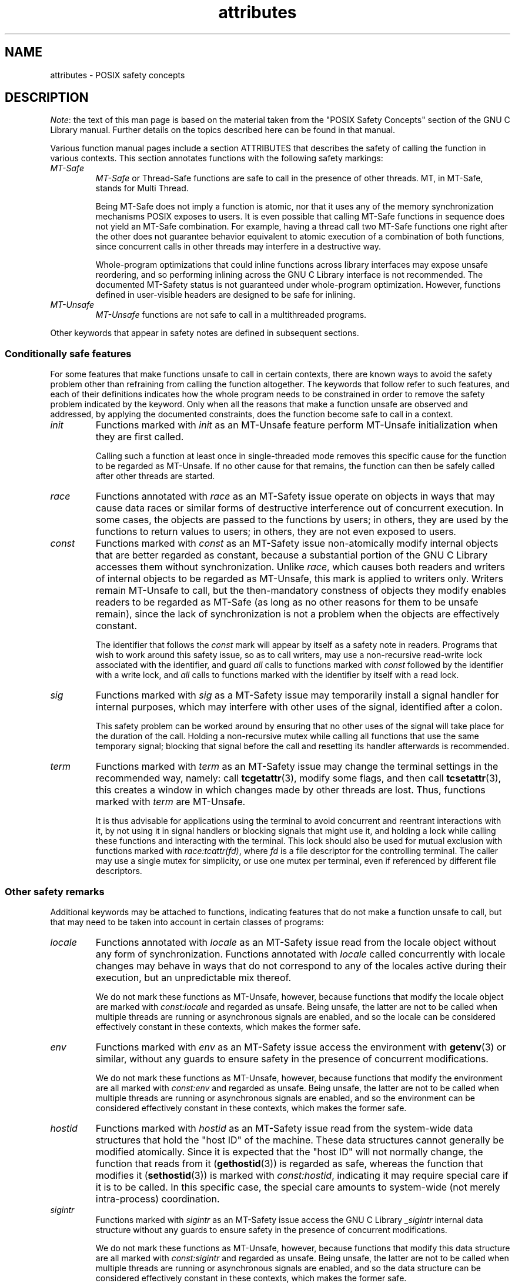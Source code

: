 .\" Copyright (c) 2014, Red Hat, Inc
.\"     Written by Alexandre Oliva <aoliva@redhat.com>
.\"
.\" SPDX-License-Identifier: GPL-2.0-or-later
.\"
.TH attributes 7 (date) "Linux man-pages (unreleased)"
.SH NAME
attributes \- POSIX safety concepts
.SH DESCRIPTION
.\"
.\"
.IR Note :
the text of this man page is based on the material taken from
the "POSIX Safety Concepts" section of the GNU C Library manual.
Further details on the topics described here can be found in that
manual.
.P
Various function manual pages include a section ATTRIBUTES
that describes the safety of calling the function in various contexts.
This section annotates functions with the following safety markings:
.TP
.I MT-Safe
.I MT-Safe
or
Thread-Safe functions are safe to call in the presence
of other threads.
MT, in MT-Safe, stands for Multi Thread.
.IP
Being MT-Safe does not imply a function is atomic, nor that it uses any
of the memory synchronization mechanisms POSIX exposes to users.
It is even possible that calling MT-Safe functions in sequence
does not yield an MT-Safe combination.
For example, having a thread call two MT-Safe
functions one right after the other does not guarantee behavior
equivalent to atomic execution of a combination of both functions,
since concurrent calls in other threads may interfere in a destructive way.
.IP
Whole-program optimizations that could inline functions across library
interfaces may expose unsafe reordering, and so performing inlining
across the GNU C Library interface is not recommended.
The documented
MT-Safety status is not guaranteed under whole-program optimization.
However, functions defined in user-visible headers are designed to be
safe for inlining.
.\" .TP
.\" .I AS-Safe
.\" .I AS-Safe
.\" or Async-Signal-Safe functions are safe to call from
.\" asynchronous signal handlers.
.\" AS, in AS-Safe, stands for Asynchronous Signal.
.\"
.\" Many functions that are AS-Safe may set
.\" .IR errno ,
.\" or modify the floating-point environment,
.\" because their doing so does not make them
.\" unsuitable for use in signal handlers.
.\" However, programs could misbehave should asynchronous signal handlers
.\" modify this thread-local state,
.\" and the signal handling machinery cannot be counted on to
.\" preserve it.
.\" Therefore, signal handlers that call functions that may set
.\" .I errno
.\" or modify the floating-point environment
.\" .I must
.\" save their original values, and restore them before returning.
.\" .TP
.\" .I AC-Safe
.\" .I AC-Safe
.\" or Async-Cancel-Safe functions are safe to call when
.\" asynchronous cancelation is enabled.
.\" AC in AC-Safe stands for Asynchronous Cancelation.
.\"
.\" The POSIX standard defines only three functions to be AC-Safe, namely
.\" .BR pthread_cancel (3),
.\" .BR pthread_setcancelstate (3),
.\" and
.\" .BR pthread_setcanceltype (3).
.\" At present the GNU C Library provides no
.\" guarantees beyond these three functions,
.\" but does document which functions are presently AC-Safe.
.\" This documentation is provided for use
.\" by the GNU C Library developers.
.\"
.\" Just like signal handlers, cancelation cleanup routines must configure
.\" the floating point environment they require.
.\" The routines cannot assume a floating point environment,
.\" particularly when asynchronous cancelation is enabled.
.\" If the configuration of the floating point
.\" environment cannot be performed atomically then it is also possible that
.\" the environment encountered is internally inconsistent.
.TP
.I MT-Unsafe \" ", " AS-Unsafe ", " AC-Unsafe
.I MT-Unsafe \" ", " AS-Unsafe ", " AC-Unsafe
functions are not safe to call in a multithreaded programs.
.\" functions are not
.\" safe to call within the safety contexts described above.
.\" Calling them
.\" within such contexts invokes undefined behavior.
.\"
.\" Functions not explicitly documented as safe in a safety context should
.\" be regarded as Unsafe.
.\" .TP
.\" .I Preliminary
.\" .I Preliminary
.\" safety properties are documented, indicating these
.\" properties may
.\" .I not
.\" be counted on in future releases of
.\" the GNU C Library.
.\"
.\" Such preliminary properties are the result of an assessment of the
.\" properties of our current implementation,
.\" rather than of what is mandated and permitted
.\" by current and future standards.
.\"
.\" Although we strive to abide by the standards, in some cases our
.\" implementation is safe even when the standard does not demand safety,
.\" and in other cases our implementation does not meet the standard safety
.\" requirements.
.\" The latter are most likely bugs; the former, when marked
.\" as
.\" .IR Preliminary ,
.\" should not be counted on: future standards may
.\" require changes that are not compatible with the additional safety
.\" properties afforded by the current implementation.
.\"
.\" Furthermore,
.\" the POSIX standard does not offer a detailed definition of safety.
.\" We assume that, by "safe to call", POSIX means that,
.\" as long as the program does not invoke undefined behavior,
.\" the "safe to call" function behaves as specified,
.\" and does not cause other functions to deviate from their specified behavior.
.\" We have chosen to use its loose
.\" definitions of safety, not because they are the best definitions to use,
.\" but because choosing them harmonizes this manual with POSIX.
.\"
.\" Please keep in mind that these are preliminary definitions and annotations,
.\" and certain aspects of the definitions are still under
.\" discussion and might be subject to clarification or change.
.\"
.\" Over time,
.\" we envision evolving the preliminary safety notes into stable commitments,
.\" as stable as those of our interfaces.
.\" As we do, we will remove the
.\" .I Preliminary
.\" keyword from safety notes.
.\" As long as the keyword remains, however,
.\" they are not to be regarded as a promise of future behavior.
.P
Other keywords that appear in safety notes are defined in subsequent sections.
.\"
.\"
.\" .SS Unsafe features
.\" Functions that are unsafe to call in certain contexts are annotated with
.\" keywords that document their features that make them unsafe to call.
.\" AS-Unsafe features in this section indicate the functions are never safe
.\" to call when asynchronous signals are enabled.
.\" AC-Unsafe features
.\" indicate they are never safe to call when asynchronous cancelation is
.\" .\" enabled.
.\" There are no MT-Unsafe marks in this section.
.\" .TP
.\" .\" .I code
.\" Functions marked with
.\" .I lock
.\" as an AS-Unsafe feature may be
.\" .\" interrupted by a signal while holding a non-recursive lock.
.\" If the signal handler calls another such function that takes the same lock,
.\" the result is a deadlock.
.\"
.\" Functions annotated with
.\" .I lock
.\" as an AC-Unsafe feature may, if canceled asynchronously,
.\" fail to release a lock that would have been released if their execution
.\" had not been interrupted by asynchronous thread cancelation.
.\" Once a lock is left taken,
.\" attempts to take that lock will block indefinitely.
.\" .TP
.\" .I corrupt
.\" Functions marked with
.\" .\" .I corrupt
.\" as an AS-Unsafe feature may corrupt
.\" data structures and misbehave when they interrupt,
.\" or are interrupted by, another such function.
.\" Unlike functions marked with
.\" .IR lock ,
.\" these take recursive locks to avoid MT-Safety problems,
.\" but this is not enough to stop a signal handler from observing
.\" a partially-updated data structure.
.\" Further corruption may arise from the interrupted function's
.\" failure to notice updates made by signal handlers.
.\"
.\" Functions marked with
.\" .I corrupt
.\" as an AC-Unsafe feature may leave
.\" data structures in a corrupt, partially updated state.
.\" Subsequent uses of the data structure may misbehave.
.\"
.\" .\" A special case, probably not worth documenting separately, involves
.\" .\" reallocing, or even freeing pointers.  Any case involving free could
.\" .\" be easily turned into an ac-safe leak by resetting the pointer before
.\" .\" releasing it; I don't think we have any case that calls for this sort
.\" .\" of fixing.  Fixing the realloc cases would require a new interface:
.\" .\" instead of @code{ptr=realloc(ptr,size)} we'd have to introduce
.\" .\" @code{acsafe_realloc(&ptr,size)} that would modify ptr before
.\" .\" releasing the old memory.  The ac-unsafe realloc could be implemented
.\" .\" in terms of an internal interface with this semantics (say
.\" .\" __acsafe_realloc), but since realloc can be overridden, the function
.\" .\" we call to implement realloc should not be this internal interface,
.\" .\" but another internal interface that calls __acsafe_realloc if realloc
.\" .\" was not overridden, and calls the overridden realloc with async
.\" .\" cancel disabled.  --lxoliva
.\" .TP
.\" .I heap
.\" Functions marked with
.\" .I heap
.\" may call heap memory management functions from the
.\" .BR malloc (3)/ free (3)
.\" family of functions and are only as safe as those functions.
.\" This note is thus equivalent to:
.\"
.\"     | AS-Unsafe lock | AC-Unsafe lock fd mem |
.\" .\" @sampsafety{@asunsafe{@asulock{}}@acunsafe{@aculock{} @acsfd{} @acsmem{}}}
.\" .\"
.\" .\" Check for cases that should have used plugin instead of or in
.\" .\" addition to this.  Then, after rechecking gettext, adjust i18n if
.\" .\" needed.
.\" .TP
.\" .I dlopen
.\" Functions marked with
.\" .I dlopen
.\" use the dynamic loader to load
.\" shared libraries into the current execution image.
.\" This involves opening files, mapping them into memory,
.\" allocating additional memory, resolving symbols,
.\" applying relocations and more,
.\" all of this while holding internal dynamic loader locks.
.\"
.\" The locks are enough for these functions to be AS-Unsafe and AC-Unsafe,
.\" but other issues may arise.
.\" At present this is a placeholder for all
.\" potential safety issues raised by
.\" .BR dlopen (3).
.\"
.\" .\" dlopen runs init and fini sections of the module; does this mean
.\" .\" dlopen always implies plugin?
.\" .TP
.\" .I plugin
.\" Functions annotated with
.\" .I plugin
.\" may run code from plugins that
.\" may be external to the GNU C Library.
.\" Such plugin functions are assumed to be
.\" MT-Safe, AS-Unsafe and AC-Unsafe.
.\" Examples of such plugins are stack unwinding libraries,
.\" name service switch (NSS) and character set conversion (iconv) back-ends.
.\"
.\" Although the plugins mentioned as examples are all brought in by means
.\" of dlopen, the
.\" .I plugin
.\" keyword does not imply any direct
.\" involvement of the dynamic loader or the
.\" .I libdl
.\" interfaces,
.\" those are covered by
.\" .IR dlopen .
.\" For example, if one function loads a module and finds the addresses
.\" of some of its functions,
.\" while another just calls those already-resolved functions,
.\" the former will be marked with
.\" .IR dlopen ,
.\" whereas the latter will get the
.\" .IR plugin .
.\" When a single function takes all of these actions, then it gets both marks.
.\" .TP
.\" .I i18n
.\" Functions marked with
.\" .I i18n
.\" may call internationalization
.\" functions of the
.\" .BR gettext (3)
.\" family and will be only as safe as those
.\" functions.
.\" This note is thus equivalent to:
.\"
.\"     | MT-Safe env | AS-Unsafe corrupt heap dlopen | AC-Unsafe corrupt |
.\"
.\" .\" @sampsafety{@mtsafe{@mtsenv{}}@asunsafe{@asucorrupt{} @ascuheap{} @ascudlopen{}}@acunsafe{@acucorrupt{}}}
.\" .TP
.\" .I timer
.\" Functions marked with
.\" .I timer
.\" use the
.\" .BR alarm (3)
.\" function or
.\" similar to set a time-out for a system call or a long-running operation.
.\" In a multi-threaded program, there is a risk that the time-out signal
.\" will be delivered to a different thread,
.\" thus failing to interrupt the intended thread.
.\" Besides being MT-Unsafe, such functions are always
.\" AS-Unsafe, because calling them in signal handlers may interfere with
.\" timers set in the interrupted code, and AC-Unsafe,
.\" because there is no safe way to guarantee an earlier timer
.\" will be reset in case of asynchronous cancelation.
.\"
.\"
.SS Conditionally safe features
For some features that make functions unsafe to call in certain contexts,
there are known ways to avoid the safety problem other than
refraining from calling the function altogether.
The keywords that follow refer to such features,
and each of their definitions indicates
how the whole program needs to be constrained in order to remove the
safety problem indicated by the keyword.
Only when all the reasons that
make a function unsafe are observed and addressed,
by applying the documented constraints,
does the function become safe to call in a context.
.TP
.I init
Functions marked with
.I init
as an MT-Unsafe feature perform
MT-Unsafe initialization when they are first called.
.IP
Calling such a function at least once in single-threaded mode removes
this specific cause for the function to be regarded as MT-Unsafe.
If no other cause for that remains,
the function can then be safely called after other threads are started.
.\"
.\" Functions marked with
.\" .I init
.\" as an AS-Unsafe or AC-Unsafe feature use the GNU C Library internal
.\" .I libc_once
.\" machinery or similar to initialize internal data structures.
.\"
.\" If a signal handler interrupts such an initializer,
.\" and calls any function that also performs
.\" .I libc_once
.\" initialization, it will deadlock if the thread library has been loaded.
.\"
.\" Furthermore, if an initializer is partially complete before it is canceled
.\" or interrupted by a signal whose handler requires the same initialization,
.\" some or all of the initialization may be performed more than once,
.\" leaking resources or even resulting in corrupt internal data.
.\"
.\" Applications that need to call functions marked with
.\" .I init
.\" as an AS-Safety or AC-Unsafe feature should ensure
.\" the initialization is performed
.\" before configuring signal handlers or enabling cancelation,
.\" so that the AS-Safety and AC-Safety issues related with
.\" .I libc_once
.\" do not arise.
.\"
.\" .\" We may have to extend the annotations to cover conditions in which
.\" .\" initialization may or may not occur, since an initial call in a safe
.\" .\" context is no use if the initialization doesn't take place at that
.\" .\" time: it doesn't remove the risk for later calls.
.TP
.I race
Functions annotated with
.I race
as an MT-Safety issue operate on
objects in ways that may cause data races or similar forms of
destructive interference out of concurrent execution.
In some cases,
the objects are passed to the functions by users;
in others, they are used by the functions to return values to users;
in others, they are not even exposed to users.
.\"
.\" We consider access to objects passed as (indirect) arguments to
.\" functions to be data race free.
.\" The assurance of data race free objects
.\" is the caller's responsibility.
.\" We will not mark a function as MT-Unsafe or AS-Unsafe
.\" if it misbehaves when users fail to take the measures required by
.\" POSIX to avoid data races when dealing with such objects.
.\" As a general rule, if a function is documented as reading from
.\" an object passed (by reference) to it, or modifying it,
.\" users ought to use memory synchronization primitives
.\" to avoid data races just as they would should they perform
.\" the accesses themselves rather than by calling the library function.
.\" Standard I/O
.\" .RI ( "FILE *" )
.\" streams are the exception to the general rule,
.\" in that POSIX mandates the library to guard against data races
.\" in many functions that manipulate objects of this specific opaque type.
.\" We regard this as a convenience provided to users,
.\" rather than as a general requirement whose expectations
.\" should extend to other types.
.\"
.\" In order to remind users that guarding certain arguments is their
.\" responsibility, we will annotate functions that take objects of certain
.\" types as arguments.
.\" We draw the line for objects passed by users as follows:
.\" objects whose types are exposed to users,
.\" and that users are expected to access directly,
.\" such as memory buffers, strings,
.\" and various user-visible structured types, do
.\" .I not
.\" give reason for functions to be annotated with
.\" .IR race .
.\" It would be noisy and redundant with the general requirement,
.\" and not many would be surprised by the library's lack of internal
.\" guards when accessing objects that can be accessed directly by users.
.\"
.\" As for objects that are opaque or opaque-like,
.\" in that they are to be manipulated only by passing them
.\" to library functions (e.g.,
.\" .IR FILE ,
.\" .IR DIR ,
.\" .IR obstack ,
.\" .IR iconv_t ),
.\" there might be additional expectations as to internal coordination
.\" of access by the library.
.\" We will annotate, with
.\" .I race
.\" followed by a colon and the argument name,
.\" functions that take such objects but that do not take
.\" care of synchronizing access to them by default.
.\" For example,
.\" .I FILE
.\" stream
.\" .I unlocked
.\" functions
.\" .RB ( unlocked_stdio (3))
.\" will be annotated,
.\" but those that perform implicit locking on
.\" .I FILE
.\" streams by default will not,
.\" even though the implicit locking may be disabled on a per-stream basis.
.\"
.\" In either case, we will not regard as MT-Unsafe functions that may
.\" access user-supplied objects in unsafe ways should users fail to ensure
.\" the accesses are well defined.
.\" The notion prevails that users are expected to safeguard against
.\" data races any user-supplied objects that the library accesses
.\" on their behalf.
.\"
.\" .\" The above describes @mtsrace; @mtasurace is described below.
.\"
.\" This user responsibility does not apply, however,
.\" to objects controlled by the library itself,
.\" such as internal objects and static buffers used
.\" to return values from certain calls.
.\" When the library doesn't guard them against concurrent uses,
.\" these cases are regarded as MT-Unsafe and AS-Unsafe (although the
.\" .I race
.\" mark under AS-Unsafe will be omitted
.\" as redundant with the one under MT-Unsafe).
.\" As in the case of user-exposed objects,
.\" the mark may be followed by a colon and an identifier.
.\" The identifier groups all functions that operate on a
.\" certain unguarded object; users may avoid the MT-Safety issues related
.\" with unguarded concurrent access to such internal objects by creating a
.\" non-recursive mutex related with the identifier,
.\" and always holding the mutex when calling any function marked
.\" as racy on that identifier,
.\" as they would have to should the identifier be
.\" an object under user control.
.\" The non-recursive mutex avoids the MT-Safety issue,
.\" but it trades one AS-Safety issue for another,
.\" so use in asynchronous signals remains undefined.
.\"
.\" When the identifier relates to a static buffer used to hold return values,
.\" the mutex must be held for as long as the buffer remains in use
.\" by the caller.
.\" Many functions that return pointers to static buffers offer reentrant
.\" variants that store return values in caller-supplied buffers instead.
.\" In some cases, such as
.\" .BR tmpname (3),
.\" the variant is chosen not by calling an alternate entry point,
.\" but by passing a non-null pointer to the buffer in which the
.\" returned values are to be stored.
.\" These variants are generally preferable in multi-threaded programs,
.\" although some of them are not MT-Safe because of other internal buffers,
.\" also documented with
.\" .I race
.\" notes.
.TP
.I const
Functions marked with
.I const
as an MT-Safety issue non-atomically
modify internal objects that are better regarded as constant,
because a substantial portion of the GNU C Library accesses them without
synchronization.
Unlike
.IR race ,
which causes both readers and
writers of internal objects to be regarded as MT-Unsafe,\" and AS-Unsafe,
this mark is applied to writers only.
Writers remain\" equally
MT-Unsafe\" and AS-Unsafe
to call,
but the then-mandatory constness of objects they
modify enables readers to be regarded as MT-Safe\" and AS-Safe
(as long as no other reasons for them to be unsafe remain),
since the lack of synchronization is not a problem when the
objects are effectively constant.
.IP
The identifier that follows the
.I const
mark will appear by itself as a safety note in readers.
Programs that wish to work around this safety issue,
so as to call writers, may use a non-recursive
read-write lock
associated with the identifier, and guard
.I all
calls to functions marked with
.I const
followed by the identifier with a write lock, and
.I all
calls to functions marked with the identifier
by itself with a read lock.
.\" The non-recursive locking removes the MT-Safety problem,
.\" but it trades one AS-Safety problem for another,
.\" so use in asynchronous signals remains undefined.
.\"
.\" .\" But what if, instead of marking modifiers with const:id and readers
.\" .\" with just id, we marked writers with race:id and readers with ro:id?
.\" .\" Instead of having to define each instance of 'id', we'd have a
.\" .\" general pattern governing all such 'id's, wherein race:id would
.\" .\" suggest the need for an exclusive/write lock to make the function
.\" .\" safe, whereas ro:id would indicate 'id' is expected to be read-only,
.\" .\" but if any modifiers are called (while holding an exclusive lock),
.\" .\" then ro:id-marked functions ought to be guarded with a read lock for
.\" .\" safe operation.  ro:env or ro:locale, for example, seems to convey
.\" .\" more clearly the expectations and the meaning, than just env or
.\" .\" locale.
.TP
.I sig
Functions marked with
.I sig
as a MT-Safety issue
.\" (that implies an identical AS-Safety issue, omitted for brevity)
may temporarily install a signal handler for internal purposes,
which may interfere with other uses of the signal,
identified after a colon.
.IP
This safety problem can be worked around by ensuring that no other uses
of the signal will take place for the duration of the call.
Holding a non-recursive mutex while calling all functions that use the same
temporary signal;
blocking that signal before the call and resetting its
handler afterwards is recommended.
.\"
.\" There is no safe way to guarantee the original signal handler is
.\" restored in case of asynchronous cancelation,
.\" therefore so-marked functions are also AC-Unsafe.
.\"
.\" .\" fixme: at least deferred cancelation should get it right, and would
.\" .\" obviate the restoring bit below, and the qualifier above.
.\"
.\" Besides the measures recommended to work around the
.\" MT-Safety and AS-Safety problem,
.\" in order to avert the cancelation problem,
.\" disabling asynchronous cancelation
.\" .I and
.\" installing a cleanup handler to restore the signal to the desired state
.\" and to release the mutex are recommended.
.TP
.I term
Functions marked with
.I term
as an MT-Safety issue may change the
terminal settings in the recommended way, namely: call
.BR tcgetattr (3),
modify some flags, and then call
.BR tcsetattr (3),
this creates a window in which changes made by other threads are lost.
Thus, functions marked with
.I term
are MT-Unsafe.
.\" The same window enables changes made by asynchronous signals to be lost.
.\" These functions are also AS-Unsafe,
.\" but the corresponding mark is omitted as redundant.
.IP
It is thus advisable for applications using the terminal to avoid
concurrent and reentrant interactions with it,
by not using it in signal handlers or blocking signals that might use it,
and holding a lock while calling these functions and interacting
with the terminal.
This lock should also be used for mutual exclusion with
functions marked with
.IR race:tcattr(fd) ,
where
.I fd
is a file descriptor for the controlling terminal.
The caller may use a single mutex for simplicity,
or use one mutex per terminal,
even if referenced by different file descriptors.
.\"
.\" Functions marked with
.\" .I term
.\" as an AC-Safety issue are supposed to
.\" restore terminal settings to their original state,
.\" after temporarily changing them, but they may fail to do so if canceled.
.\"
.\" .\" fixme: at least deferred cancelation should get it right, and would
.\" .\" obviate the restoring bit below, and the qualifier above.
.\"
.\" Besides the measures recommended to work around the
.\" MT-Safety and AS-Safety problem,
.\" in order to avert the cancelation problem,
.\" disabling asynchronous cancelation
.\" .I and
.\" installing a cleanup handler to
.\" restore the terminal settings to the original state and to release the
.\" mutex are recommended.
.\"
.\"
.SS Other safety remarks
Additional keywords may be attached to functions,
indicating features that do not make a function unsafe to call,
but that may need to be taken into account in certain classes of programs:
.TP
.I locale
Functions annotated with
.I locale
as an MT-Safety issue read from
the locale object without any form of synchronization.
Functions
annotated with
.I locale
called concurrently with locale changes may
behave in ways that do not correspond to any of the locales active
during their execution, but an unpredictable mix thereof.
.IP
We do not mark these functions as MT-Unsafe,\" or AS-Unsafe,
however,
because functions that modify the locale object are marked with
.I const:locale
and regarded as unsafe.
Being unsafe, the latter are not to be called when multiple threads
are running or asynchronous signals are enabled,
and so the locale can be considered effectively constant
in these contexts,
which makes the former safe.
.\" Should the locking strategy suggested under @code{const} be used,
.\" failure to guard locale uses is not as fatal as data races in
.\" general: unguarded uses will @emph{not} follow dangling pointers or
.\" access uninitialized, unmapped or recycled memory.  Each access will
.\" read from a consistent locale object that is or was active at some
.\" point during its execution.  Without synchronization, however, it
.\" cannot even be assumed that, after a change in locale, earlier
.\" locales will no longer be used, even after the newly-chosen one is
.\" used in the thread.  Nevertheless, even though unguarded reads from
.\" the locale will not violate type safety, functions that access the
.\" locale multiple times may invoke all sorts of undefined behavior
.\" because of the unexpected locale changes.
.TP
.I env
Functions marked with
.I env
as an MT-Safety issue access the
environment with
.BR getenv (3)
or similar, without any guards to ensure
safety in the presence of concurrent modifications.
.IP
We do not mark these functions as MT-Unsafe,\" or AS-Unsafe,
however,
because functions that modify the environment are all marked with
.I const:env
and regarded as unsafe.
Being unsafe, the latter are not to be called when multiple threads
are running or asynchronous signals are enabled,
and so the environment can be considered
effectively constant in these contexts,
which makes the former safe.
.TP
.I hostid
Functions marked with
.I hostid
as an MT-Safety issue read from the system-wide data structures that
hold the "host ID" of the machine.
These data structures cannot generally be modified atomically.
Since it is expected that the "host ID" will not normally change,
the function that reads from it
.RB ( gethostid (3))
is regarded as safe,
whereas the function that modifies it
.RB ( sethostid (3))
is marked with
.IR const:hostid ,
indicating it may require special care if it is to be called.
In this specific case,
the special care amounts to system-wide
(not merely intra-process) coordination.
.TP
.I sigintr
Functions marked with
.I sigintr
as an MT-Safety issue access the
GNU C Library
.I _sigintr
internal data structure without any guards to ensure
safety in the presence of concurrent modifications.
.IP
We do not mark these functions as MT-Unsafe,\" or AS-Unsafe,
however,
because functions that modify this data structure are all marked with
.I const:sigintr
and regarded as unsafe.
Being unsafe,
the latter are not to be called when multiple threads are
running or asynchronous signals are enabled,
and so the data structure can be considered
effectively constant in these contexts,
which makes the former safe.
.\" .TP
.\" .I fd
.\" Functions annotated with
.\" .I fd
.\" as an AC-Safety issue may leak file
.\" descriptors if asynchronous thread cancelation interrupts their
.\" execution.
.\"
.\" Functions that allocate or deallocate file descriptors will generally be
.\" marked as such.
.\" Even if they attempted to protect the file descriptor
.\" allocation and deallocation with cleanup regions,
.\" allocating a new descriptor and storing its number where the cleanup region
.\" could release it cannot be performed as a single atomic operation.
.\" Similarly,
.\" releasing the descriptor and taking it out of the data structure
.\" normally responsible for releasing it cannot be performed atomically.
.\" There will always be a window in which the descriptor cannot be released
.\" because it was not stored in the cleanup handler argument yet,
.\" or it was already taken out before releasing it.
.\" .\" It cannot be taken out after release:
.\" an open descriptor could mean either that the descriptor still
.\" has to be closed,
.\" or that it already did so but the descriptor was
.\" reallocated by another thread or signal handler.
.\"
.\" Such leaks could be internally avoided, with some performance penalty,
.\" by temporarily disabling asynchronous thread cancelation.
.\" However,
.\" since callers of allocation or deallocation functions would have to do
.\" this themselves, to avoid the same sort of leak in their own layer,
.\" it makes more sense for the library to assume they are taking care of it
.\" than to impose a performance penalty that is redundant when the problem
.\" is solved in upper layers, and insufficient when it is not.
.\"
.\" This remark by itself does not cause a function to be regarded as
.\" AC-Unsafe.
.\" However, cumulative effects of such leaks may pose a
.\" problem for some programs.
.\" If this is the case,
.\" suspending asynchronous cancelation for the duration of calls
.\" to such functions is recommended.
.\" .TP
.\" .I mem
.\" Functions annotated with
.\" .I mem
.\" as an AC-Safety issue may leak
.\" memory if asynchronous thread cancelation interrupts their execution.
.\"
.\" The problem is similar to that of file descriptors: there is no atomic
.\" interface to allocate memory and store its address in the argument to a
.\" cleanup handler,
.\" or to release it and remove its address from that argument,
.\" without at least temporarily disabling asynchronous cancelation,
.\" which these functions do not do.
.\"
.\" This remark does not by itself cause a function to be regarded as
.\" generally AC-Unsafe.
.\" However, cumulative effects of such leaks may be
.\" severe enough for some programs that disabling asynchronous cancelation
.\" for the duration of calls to such functions may be required.
.TP
.I cwd
Functions marked with
.I cwd
as an MT-Safety issue may temporarily
change the current working directory during their execution,
which may cause relative pathnames to be resolved in unexpected ways in
other threads or within asynchronous signal or cancelation handlers.
.IP
This is not enough of a reason to mark so-marked functions as MT-Unsafe,
.\" or AS-Unsafe,
but when this behavior is optional (e.g.,
.BR nftw (3)
with
.BR FTW_CHDIR ),
avoiding the option may be a good alternative to
using full pathnames or file descriptor-relative (e.g.,
.BR openat (2))
system calls.
.\" .TP
.\" .I !posix
.\" This remark, as an MT-Safety, AS-Safety or AC-Safety
.\" note to a function,
.\" indicates the safety status of the function is known to differ
.\" from the specified status in the POSIX standard.
.\" For example, POSIX does not require a function to be Safe,
.\" but our implementation is, or vice-versa.
.\"
.\" For the time being, the absence of this remark does not imply the safety
.\" properties we documented are identical to those mandated by POSIX for
.\" the corresponding functions.
.TP
.I :identifier
Annotations may sometimes be followed by identifiers,
intended to group several functions that, for example,
access the data structures in an unsafe way, as in
.I race
and
.IR const ,
or to provide more specific information,
such as naming a signal in a function marked with
.IR sig .
It is envisioned that it may be applied to
.I lock
and
.I corrupt
as well in the future.
.IP
In most cases, the identifier will name a set of functions,
but it may name global objects or function arguments,
or identifiable properties or logical components associated with them,
with a notation such as, for example,
.I :buf(arg)
to denote a buffer associated with the argument
.IR arg ,
or
.I :tcattr(fd)
to denote the terminal attributes of a file descriptor
.IR fd .
.IP
The most common use for identifiers is to provide logical groups of
functions and arguments that need to be protected by the same
synchronization primitive in order to ensure safe operation in a given
context.
.TP
.I /condition
Some safety annotations may be conditional,
in that they only apply if a boolean expression involving arguments,
global variables or even the underlying kernel evaluates to true.
.\" Such conditions as
.\" .I /hurd
.\" or
.\" .I /!linux!bsd
.\" indicate the preceding marker only
.\" applies when the underlying kernel is the HURD,
.\" or when it is neither Linux nor a BSD kernel, respectively.
For example,
.I /!ps
and
.I /one_per_line
indicate the preceding marker only applies when argument
.I ps
is NULL, or global variable
.I one_per_line
is nonzero.
.IP
When all marks that render a function unsafe are
adorned with such conditions,
and none of the named conditions hold,
then the function can be regarded as safe.
.SH SEE ALSO
.BR pthreads (7),
.BR signal\-safety (7)
